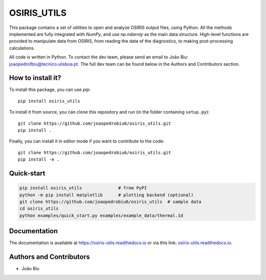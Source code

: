 OSIRIS_UTILS
============
|Pypi|

.. image:: https://github.com/joaopedrobiu6/osiris_utils/actions/workflows/ci.yml/badge.svg
   :target: https://github.com/joaopedrobiu6/osiris_utils/actions
   :alt: CI status
.. image:: https://codecov.io/gh/joaopedrobiu6/osiris_utils/branch/main/graph/badge.svg
   :target: https://codecov.io/gh/joaopedrobiu6/osiris_utils
   :alt: Coverage



This package contains a set of utilities to open and analyze OSIRIS output files, using Python. All the methods implemented are fully integrated with `NumPy`, and use `np.ndarray` as the main data structure.
High-level functions are provided to manipulate data from OSIRIS, from reading the data of the diagnostics, to making post-processing calculations.

All code is written in Python. To contact the dev team, please send an email to João Biu: `joaopedrofbiu@tecnico.ulisboa.pt <mailto:joaopedrofbiu@tecnico.ulisboa.pt>`_.
The full dev team can be found below in the Authors and Contributors section.

How to install it?
------------------

To install this package, you can use `pip`::

    pip install osiris_utils

To install it from source, you can clone this repository and run (in the folder containing ``setup.py``)::

    git clone https://github.com/joaopedrobiu6/osiris_utils.git
    pip install .

Finally, you can install it in editor mode if you want to contribute to the code::
    
    git clone https://github.com/joaopedrobiu6/osiris_utils.git
    pip install -e .

Quick-start
-----------

.. image:: https://mybinder.org/badge_logo.svg
   :target: https://mybinder.org/v2/gh/joaopedrobiu6/osiris_utils/main?filepath=examples%2Fquick_start.ipynb
   :alt: Launch quick-start on Binder

.. code-block:: bash

   pip install osiris_utils              # from PyPI
   python -m pip install matplotlib      # plotting backend (optional)
   git clone https://github.com/joaopedrobiu6/osiris_utils  # sample data
   cd osiris_utils
   python examples/quick_start.py examples/example_data/thermal.1d

Documentation
-------------

The documentation is available at https://osiris-utils.readthedocs.io or via this link: `osiris-utils.readthedocs.io <https://osiris-utils.readthedocs.io>`_.

.. |Pypi| image:: https://img.shields.io/pypi/v/osiris-utils
    :target: https://pypi.org/project/osiris-utils/
    :alt: Pypi

.. _authors:

Authors and Contributors
------------------------

- João Biu
